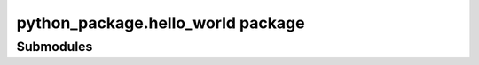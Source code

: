 python\_package.hello\_world package
====================================

Submodules
----------

.. python\_package.hello\_world.hello\_world module
.. ------------------------------------------------

.. .. automodule:: outset.hello_world.hello_world
..    :members:
..    :undoc-members:
..    :show-inheritance:

.. Module contents
.. ---------------

.. .. automodule:: outset.hello_world
..    :members:
..    :undoc-members:
..    :show-inheritance:
